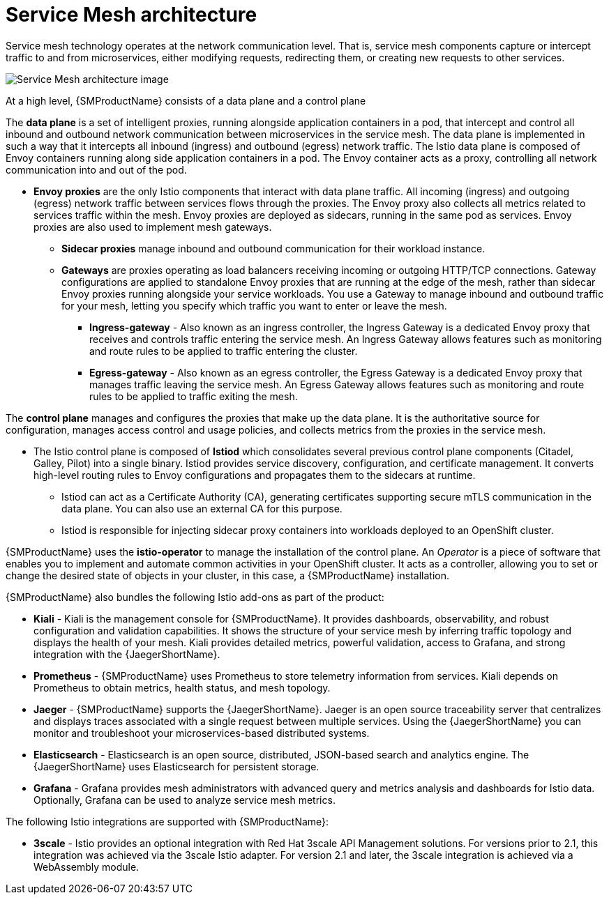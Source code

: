 // Module included in the following assemblies:
//
// -service_mesh/v2x/ossm-architecture.adoc

[id="ossm-architecture_{context}"]
= Service Mesh architecture

Service mesh technology operates at the network communication level. That is, service mesh components capture or intercept traffic to and from microservices, either modifying requests, redirecting them, or creating new requests to other services.

image::ossm-architecture.png[Service Mesh architecture image]

At a high level, {SMProductName} consists of a data plane and a control plane

The *data plane* is a set of intelligent proxies, running alongside application containers in a pod, that intercept and control all inbound and outbound network communication between microservices in the service mesh.
The data plane is implemented in such a way that it intercepts all inbound (ingress) and outbound (egress) network traffic. The Istio data plane is composed of Envoy containers running along side application containers in a pod. The Envoy container acts as a proxy, controlling all network communication into and out of the pod.

* *Envoy proxies* are the only Istio components that interact with data plane traffic. All incoming (ingress) and outgoing (egress) network traffic between services flows through the proxies. The Envoy proxy also collects all metrics related to services traffic within the mesh. Envoy proxies are deployed as sidecars, running in the same pod as services. Envoy proxies are also used to implement mesh gateways.

** *Sidecar proxies* manage inbound and outbound communication for their workload instance.

** *Gateways* are proxies operating as load balancers receiving incoming or outgoing HTTP/TCP connections. Gateway configurations are applied to standalone Envoy proxies that are running at the edge of the mesh, rather than sidecar Envoy proxies running alongside your service workloads. You use a Gateway to manage inbound and outbound traffic for your mesh, letting you specify which traffic you want to enter or leave the mesh.

*** *Ingress-gateway* - Also known as an ingress controller, the Ingress Gateway is a dedicated Envoy proxy that receives and controls traffic entering the service mesh. An Ingress Gateway allows features such as monitoring and route rules to be applied to traffic entering the cluster.

*** *Egress-gateway* - Also known as an egress controller, the Egress Gateway is a dedicated Envoy proxy that manages traffic leaving the service mesh. An Egress Gateway allows features such as monitoring and route rules to be applied to traffic exiting the mesh.

The *control plane* manages and configures the proxies that make up the data plane. It is the authoritative source for configuration, manages access control and usage policies, and collects metrics from the proxies in the service mesh.

* The Istio control plane is composed of *Istiod* which consolidates several previous control plane components (Citadel, Galley, Pilot) into a single binary. Istiod provides service discovery, configuration, and certificate management. It converts high-level routing rules to Envoy configurations and propagates them to the sidecars at runtime.

** Istiod can act as a Certificate Authority (CA), generating certificates supporting secure mTLS communication in the data plane. You can also use an external CA for this purpose.

** Istiod is responsible for injecting sidecar proxy containers into workloads deployed to an OpenShift cluster.

{SMProductName} uses the *istio-operator* to manage the installation of the control plane. An _Operator_ is a piece of software that enables you to implement and automate common activities in your OpenShift cluster. It acts as a controller, allowing you to set or change the desired state of objects in your cluster, in this case, a {SMProductName} installation.

{SMProductName} also bundles the following Istio add-ons as part of the product:

* *Kiali* - Kiali is the management console for {SMProductName}. It provides dashboards, observability, and robust configuration and validation capabilities. It shows the structure of your service mesh by inferring traffic topology and displays the health of your mesh. Kiali provides detailed metrics, powerful validation, access to Grafana, and strong integration with the {JaegerShortName}.

* *Prometheus* - {SMProductName} uses Prometheus to store telemetry information from services. Kiali depends on Prometheus to obtain metrics, health status, and mesh topology.

* *Jaeger* - {SMProductName} supports the {JaegerShortName}. Jaeger is an open source traceability server that centralizes and displays traces associated with a single request between multiple services. Using the {JaegerShortName} you can monitor and troubleshoot your microservices-based distributed systems.

* *Elasticsearch* - Elasticsearch is an open source, distributed, JSON-based search and analytics engine. The {JaegerShortName} uses Elasticsearch for persistent storage.

* *Grafana* - Grafana provides mesh administrators with advanced query and metrics analysis and dashboards for Istio data. Optionally, Grafana can be used to analyze service mesh metrics.

The following Istio integrations are supported with {SMProductName}:

* *3scale* - Istio provides an optional integration with Red Hat 3scale API Management solutions. For versions prior to 2.1, this integration was achieved via the 3scale Istio adapter. For version 2.1 and later, the 3scale integration is achieved via a WebAssembly module.
